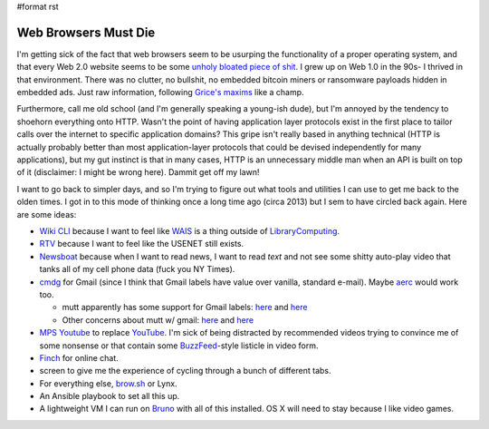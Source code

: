 #format rst

Web Browsers Must Die
=====================

I'm getting sick of the fact that web browsers seem to be usurping the functionality of a proper operating system, and that every Web 2.0 website seems to be some `unholy bloated piece of shit`_.  I grew up on Web 1.0 in the 90s- I thrived in that environment.  There was no clutter, no bullshit, no embedded bitcoin miners or ransomware payloads hidden in embedded ads.  Just raw information, following `Grice's maxims`_ like a champ.

Furthermore, call me old school (and I'm generally speaking a young-ish dude), but I'm annoyed by the tendency to shoehorn everything onto HTTP.  Wasn't the point of having application layer protocols exist in the first place to tailor calls over the internet to specific application domains?  This gripe isn't really based in anything technical (HTTP is actually probably better than most application-layer protocols that could be devised independently for many applications), but my gut instinct is that in many cases, HTTP is an unnecessary middle man when an API is built on top of it (disclaimer: I might be wrong here).  Dammit get off my lawn!

I want to go back to simpler days, and so I'm trying to figure out what tools and utilities I can use to get me back to the olden times.  I got in to this mode of thinking once a long time ago (circa 2013) but I sem to have circled back again.  Here are some ideas:

* `Wiki CLI`_ because I want to feel like WAIS_ is a thing outside of LibraryComputing_.

* RTV_ because I want to feel like the USENET still exists.

* Newsboat_ because when I want to read news, I want to read *text* and not see some shitty auto-play video that tanks all of my cell phone data (fuck you NY Times).

* cmdg_ for Gmail (since I think that Gmail labels have value over vanilla, standard e-mail).  Maybe aerc_ would work too.

  * mutt apparently has some support for Gmail labels: here_ and `here <https://developers.google.com/gmail/imap/imap-extensions#access_to_gmail_labels_x-gm-labels>`__

  * Other concerns about mutt w/ gmail: `here <https://spin.atomicobject.com/2014/02/11/connect-mutt-gmail/>`__  and `here <https://news.ycombinator.com/item?id=12563398>`__

* `MPS Youtube`_ to replace YouTube_.  I'm sick of being distracted by recommended videos trying to convince me of some nonsense or that contain some BuzzFeed_-style listicle in video form.

* Finch_ for online chat.

* screen to give me the experience of cycling through a bunch of different tabs.

* For everything else, `brow.sh`_ or Lynx.

* An Ansible playbook to set all this up.

* A lightweight VM I can run on Bruno_ with all of this installed.  OS X will need to stay because I like video games.

.. ############################################################################

.. _unholy bloated piece of shit: https://www.webbloatscore.com/

.. _Grice's maxims: https://www.sas.upenn.edu/~haroldfs/dravling/grice.html

.. _Wiki CLI: https://github.com/walle/wiki

.. _WAIS: https://en.wikipedia.org/wiki/Wide_area_information_server

.. _LibraryComputing: ../LibraryComputing

.. _RTV: https://github.com/michael-lazar/rtv

.. _Newsboat: https://github.com/newsboat/newsboat

.. _cmdg: https://github.com/ThomasHabets/cmdg

.. _aerc: https://aerc-mail.org/

.. _here: https://stackoverflow.com/questions/23721726/how-to-display-gmail-labels-in-mutt

.. _MPS Youtube: https://github.com/mps-youtube/mps-youtube

.. _YouTube: ../YouTube

.. _BuzzFeed: ../BuzzFeed

.. _Finch: https://developer.pidgin.im/wiki/Using%20Finch

.. _brow.sh: https://www.brow.sh/

.. _Bruno: ../Bruno

